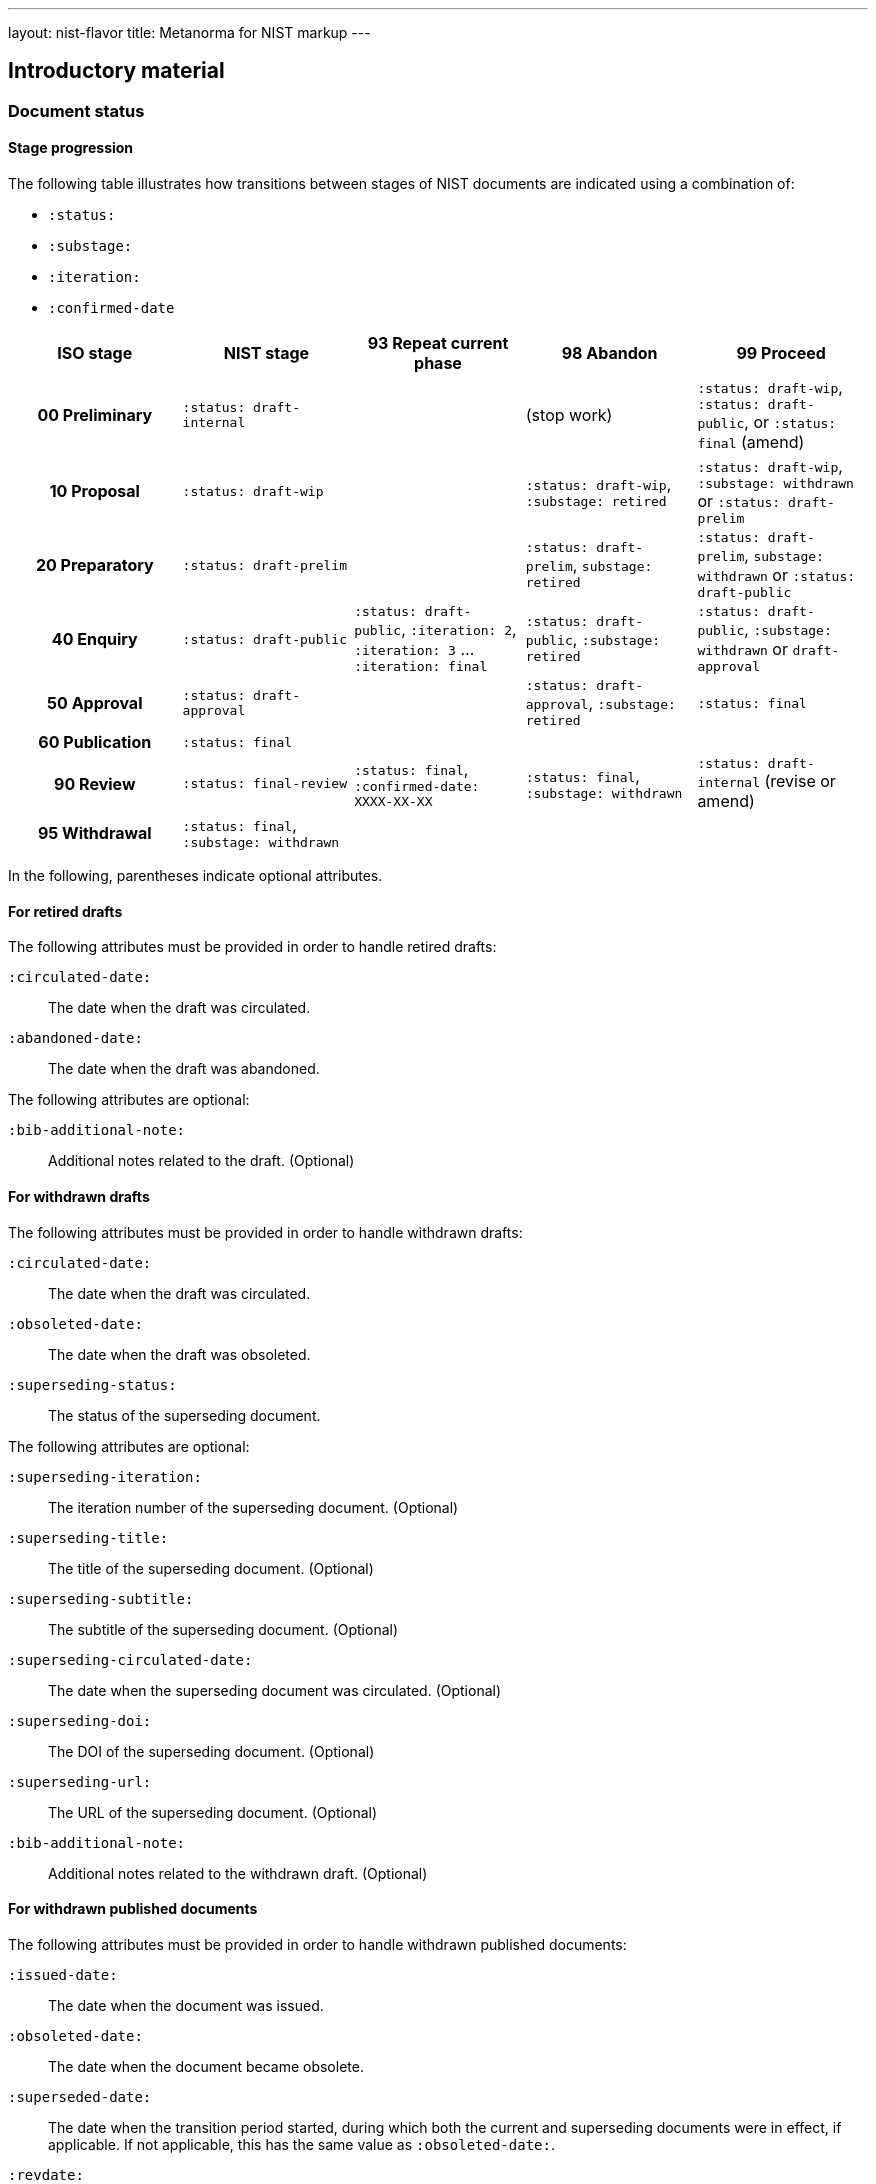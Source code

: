 ---
layout: nist-flavor
title: Metanorma for NIST markup
---

== Introductory material

=== Document status

==== Stage progression

The following table illustrates how transitions between stages of NIST documents
are indicated using a combination of:

* `:status:`
* `:substage:`
* `:iteration:`
* `:confirmed-date`

[cols="a,a,a,a,a",options="header"]
|===
| ISO stage | NIST stage | 93 Repeat current phase | 98 Abandon | 99 Proceed

h| 00 Preliminary
| `:status: draft-internal`
|
| (stop work)
| `:status: draft-wip`, `:status: draft-public`, or `:status: final` (amend)

h| 10 Proposal
| `:status: draft-wip`
|
| `:status: draft-wip`, `:substage: retired`
| `:status: draft-wip`, `:substage: withdrawn` or `:status: draft-prelim`

h| 20 Preparatory
| `:status: draft-prelim`
|
| `:status: draft-prelim`, `substage: retired`
| `:status: draft-prelim`, `substage: withdrawn` or `:status: draft-public`

h| 40 Enquiry
| `:status: draft-public`
| `:status: draft-public`, `:iteration: 2`, `:iteration: 3` ... `:iteration: final`
| `:status: draft-public`, `:substage: retired`
| `:status: draft-public`, `:substage: withdrawn`  or `draft-approval`

h| 50 Approval
| `:status: draft-approval`
|
| `:status: draft-approval`, `:substage: retired`
| `:status: final`

h| 60 Publication
| `:status: final`
|
|
|

h| 90 Review
| `:status: final-review`
| `:status: final`, `:confirmed-date: XXXX-XX-XX`
| `:status: final`, `:substage: withdrawn`
| `:status: draft-internal` (revise or amend)

h| 95 Withdrawal
| `:status: final`, `:substage: withdrawn`
|
|
|

|===

In the following, parentheses indicate optional attributes.

==== For retired drafts

The following attributes must be provided in order to handle retired drafts:

`:circulated-date:`::
The date when the draft was circulated.

`:abandoned-date:`::
The date when the draft was abandoned.


The following attributes are optional:

`:bib-additional-note:`::
Additional notes related to the draft. (Optional)


==== For withdrawn drafts

The following attributes must be provided in order to handle withdrawn drafts:

`:circulated-date:`::
The date when the draft was circulated.

`:obsoleted-date:`::
The date when the draft was obsoleted.

`:superseding-status:`::
The status of the superseding document.


The following attributes are optional:

`:superseding-iteration:`::
The iteration number of the superseding document. (Optional)

`:superseding-title:`::
The title of the superseding document. (Optional)

`:superseding-subtitle:`::
The subtitle of the superseding document. (Optional)

`:superseding-circulated-date:`::
The date when the superseding document was circulated. (Optional)

`:superseding-doi:`::
The DOI of the superseding document. (Optional)

`:superseding-url:`::
The URL of the superseding document. (Optional)

`:bib-additional-note:`::
Additional notes related to the withdrawn draft. (Optional)


==== For withdrawn published documents

The following attributes must be provided in order to handle withdrawn published
documents:

`:issued-date:`::
The date when the document was issued.

`:obsoleted-date:`::
The date when the document became obsolete.

`:superseded-date:`::
The date when the transition period started, during which both the current and
superseding documents were in effect, if applicable. If not applicable, this has
the same value as `:obsoleted-date:`.

`:revdate:`::
The date when the withdrawal notice was added to the document.

`:obsoleted-by:`::
The identifier of the superseding document.

`:nist-division:`::
The division within NIST responsible for the document.


The following attributes are optional:

`:bib-additional-note:`::
Additional notes related to the withdrawn document. The "Related Information"
section in the withdrawn document cover page. (Optional)

`:bib-withdrawal-note:`::
The withdrawal note to be included in the document bibliography. (Optional)

`:bib-withdrawal-announcement-link:`::
The link to the withdrawal announcement. (Optional)


If details of the superseding document are not available to be retrieved
from Relaton NIST data through auto-fetching from the metadata referenced by
`:obsoleted-by:`, the following attributes must be provided:

`:superseding-title:`::
The title of the superseding document.

`:superseding-subtitle:`::
The subtitle of the superseding document. (Optional)

`:superseding-issued-date:`::
The date when the superseding document was issued.

`:superseding-status:`::
The status of the superseding document.

`:superseding-doi:`::
The DOI of the superseding document.

`:superseding-url:`::
The URL of the superseding document.



=== Document identifier

There are three identifiers automatically generated by Metanorma for NIST documents; they
can be overridden by providing a `:docidentifier:` value.

* The NIST identifier is composed as follows:
** The Abbreviated NIST Series that the document belong to
** The document identifier within the series
** "Volume " followed by the volume number, if present
** A comma, if there is both a volume number and a revision number
** "Revision " followed by the revision number, if present
** The draft abbreviation in parentheses, if present:
*** The iteration number. For public drafts, the first iteration is abbreviated I, the final iteration as F.
For work-in-progress and preliminary drafts, the first iteration is not shown.
*** The abbreviation of the draft stage: WD for Work-In-Progress, PreD for Preliminary, PD for public.
*** So: WD, 2WD, 3WD, FWD; PreD, 2PreD, 3PreD, FPreD; IPD, 2PD, 3PD, FPD
** The update date, in parentheses, MMM dd, yyyy format, if present. The update date is:
*** If the document is published (`:status:` starts with `final`), the date of an errata release (`:update-date:`).
If there is a revision published for the document, that revision is by default now identified by a revision
number, rather than a publication date; but NIST practice varies, and this can be overridden by providing
a full identifier in `:docidentifier:`.
*** If the document is a draft (`:status:` starts with `draft`), the date at which the draft was circulated
(`:circulated-date:`). If `:circulated-date:` is not provided, the date the document was last revised,
`:revdate:`, may be used instead; but document citation assumes that the document is stable enough to be cited
only at the time it is formally released.


=== Authority statement

The authority statement in NIST consists of five sections. They are semantically encoded in Metanorma
XML under the `boilerplate` tag, as subclauses:

`boilerplate/legal-statement/clause[@id = 'authority1']`:: The initial section of the authority section ("This publication has been developed
by NIST..."). (Not applicable to CSWP.)

`boilerplate/legal-statement/clause[@id = 'authority2']`:: The identifier, revision date, and URL of the document. (Not applicable to CSWPs.)

`boilerplate/legal-statement/clasue[@id = 'authority3']`:: The boxed disclaimer statement ("Any mention of commercial products or reference to commercial organizations...")

`boilerplate/feedback-statement/clause[@id = 'authority4']`:: The public comment period, for drafts

`boilerplate/feedback-statement/clause[@id = 'authority5']`:: The contact details for comments

The authority statement has been marked up in Metanorma XML rather than AsciiDoc because of its complexity.
If you wish to supply a different authority statement, you will need to provide a piece of Metanorma XML corresponding
to the existing default statement (available from
https://github.com/metanorma/metanorma-nist/blob/main/lib/metanorma/nist/nist_intro.xml[`lib/metanorma/nist/nist_intro.xml`],
https://github.com/metanorma/metanorma-nist/blob/main/lib/metanorma/nist/nist_intro_cswp.xml[`lib/metanorma/nist/nist_intro_cswp.xml`]),
and containing
text corresponding to the sections given above. You can give the location of your own authority statement file
relative to the current document through the document attribute `:boilerplate-authority:`.

=== Author affiliations

Each author of a NIST document may have their own organizational affiliation, and optionally
a city for that organization. This information is given using the `:fullname:`, `:affiliation:`,
and `:address:` document attributes, with separate organization and address listings for each
author. Metanorma will take care of grouping authors together by organization.

[source,adoc]
--
:fullname: Hildegard Ferraiolo
:affiliation: Computer Security Division, Information Technology Laboratory
:fullname_2: Ketan Mehta
:affiliation_2: Computer Security Division, Information Technology Laboratory
:fullname_3: Nabil Ghadiali
:affiliation_3: National Gallery of Art
:address_3: Washington, DC
:fullname_4: Jason Mohler
:affiliation_4: Electrosoft Services, Inc.
:address_4: Reston, Virginia
:fullname_5: Vincent Johnson
:affiliation_5: Electrosoft Services, Inc.
:address_5: Reston, Virginia
:fullname_6: Steven Brady
:affiliation_6: Electrosoft Services, Inc.
:address_6: Reston, Virginia
--

Note that the organization location must be given for every author it applies to; rendering will differentiate
between different locations of the same organization.

=== Preface

The following sections are automatically moved to the document preface.

* Foreword
* Abstract
* Keywords (drawn from document attribute, see above)

In addition, any clause that has the `preface` style attribute is also moved to
the document preface, regardless of where it appears in the source document.

These clauses appear in the document preface in the order they are given in the
source document.


Examples of preface clauses include:

* Supplemental Content
* Acknowledgements
* Audience
* Document Conventions
* Compliance with NIST Standards and Guidelines
* Conformance Testing
* Note to Reviewers
* Note to Readers
* Trademark Information

[source,adoc]
--
[preface]
=== Acknowledgments
This section will be moved to the document preface, after the abstract and keywords.
--

NOTE: Any clause titled "Note to Reviewers" will be removed from rendering
unless the document is in draft (has a `:draft:` attribute).


=== Abstract

Abstracts are recognised as any clause with the style attribute
`[abstract]`.

They are rendered in the document preface, under the Metanorma XML tag
`abstract`.


=== Foreword

The Foreword is considered to be any text before the first section title.

The foreword is used to capture the introductory statement on the publication
series that precedes the abstract, and its title is entered as a caption as
shown below.

[source,adoc]
----
= Document
:title-main: NIST Report
:title-sub: Subtitle of Report

.Reports on Computer Systems Technology
The Information Technology Laboratory (ITL) at the National Institute of
Standards and Technology (NIST) promotes the U.S. economy and public welfare [...]
----

=== Executive Summary

The Executive Summary section is encoded using the role attribute
`[.executive-summary]`.

It is rendered after all other preface sections:

[source,adoc]
----
[.executive-summary]
== Executive Summary

This is an executive summary
----

=== Errata / Revision history

Revision history can be encoded using
link:/author/topics/metadata/history#detailed-history[detailed change history]
 [added in https://github.com/metanorma/metanorma-nist/releases/tag/v2.4.0].

The change type is represented as `amend` classification `type`.

.Errata of a NIST document encoding using detailed change history
[example]
====
[source,adoc]
-----
[.preface]
== metanorma-extension

=== document history

[source,yaml]
----
- date:
  - type: updated
    value: 2019-01-01
  amend:
    description: Repaginated
    classification:
      - tag: type
        value: Minor
    location:
      - page=1-12
-----
====


Alternatively, Metanorma for NIST supports the "Errata" encoding, which is
a table with role attribute `[.errata]`.

Errata tables must have a header row containing the headings:
_Date_, _Type_, _Change_, _Pages_.

The previous example would be encoded as:

.Encoding changes using the `errata` table
[example]
====
[source,adoc]
----
[.errata]
|===
|Date |Type |Change |Page

|2019-01-01 |Minor |Repaginated |1-12
|===
----
====



== Clauses

=== Terms and definitions

Glossaries in NIST documents correspond to "Terms and definitions" sections
elsewhere in Metanorma.

They are appendices in NIST, and any appendix in NIST Metanorma with the title
"Glossary" or "Terminology" is treated as a "Terms and definitions" section.


=== Glossaries

Glossaries are given as definition lists with role attribute `[.glossary]`:

[source,adoc]
----
[.glossary]
stem:[A= {x_1, x_2, ..., x_k}]:: The alphabet, i.e., the set of all possible symbols that a (digitized) noise source produces.
----

=== References

Bibliographies in NIST are contained within annexes:

[source,adoc]
----
[appendix]
== References

LAWS, POLICIES, DIRECTIVES, REGULATIONS, MEMORANDA, STANDARDS, AND GUIDELINES

[bibliography]
=== Legislation and Executive Orders
* [[[ref1,1]]] E-Government Act [includes FISMA] (P.L. 107-347), December 2002.
----

Provided there is only one bibliography in the document, it is automatically titled _References_.

If an annex contains a single bibliography, then the annex and the bibliography are treated as equivalent:
the bibliography does not have a distinct title.

== Blocks

=== Pseudocode

Pseudocode shall be marked up as an example, with style attribute `[pseudocode]`
(implemented as a macro):

[source,adoc]
----
[pseudocode]
====
_Input: S=(s1,...,sL)_

_Output:_ Shuffled _S=(s1,...,sL)_

. *for* _i_ *from* _L_ *downto* 1 *do*
.. Generate a random integer _j_ such that 1<=_j_<=_i_
.. Swap _s~j~_ and _s~i~_
====
----

Pseudocode will respect initial indentation in paragraph lines, with line breaks:

[source,adoc]
----
[pseudocode]
====
  *def* __increment__(x) +
    x = x + 1 +
  *enddef*
====
----

They will be rendered as figures, but are not included in the count of figures of the document.
(If they must be included, embed them within another figure.)


=== Recommendations, requirements, and permissions

Recommendations, requirements, and permissions are encoded as examples,
with the style attributes `recommendation`, `requirement`, `permission`.

.Example of encoding a recommendation in NIST
[example]
======
[source,adoc]
----
[[recommend63]]
[recommendation]
====
Because having on-card role and permission information would raise difficult
challenges concerning update and revocation, PACS permissions should generally
be stored in a PACS facilities-based component, such as a panel or controller
database.
====
----
======

Recommendations, requirements, and permissions are treated like other assets in
text, and automatically numbered and labelled: do not include a "Recommendation"
etc. label with them.


=== Variables within sourcecode

Variables within sourcecode are rendered as non-monospace italicized text. To indicate
such variables, `{{{ ... }}}` shall be used as markup within the sourcecode block,
which will be converted to the tag `nistvariable` in Metanorma XML:

[source,adoc]
---
[source]
----
<xccdf:check system="{{{http://oval.mitre.org/XMLSchema/oval-definitions-5}}}">
----
---

In the rest of Metanorma, `{{{ ... }}}` is used to introduce AsciiDoc markup into sourcecode.
In the NIST flavour, this is done through `{{{{ ... }}}}`

=== Lists

If an ordered list is intended to describe "steps" within a process, it should
start with Arabic numbers and should be encoded with the class `steps`:

Encoding an ordered list as steps:

[source,adoc]
----
[class=steps]
. First Step
. Second Step
. Third Step
----


=== Tables

For accessibility, NIST authors are expected to insert titles into tables in
Word documents as summaries.

The equivalent in Metanorma is to include alt text in any hyperlinks, using the
`alt` attribute of tables, as illustrated in the following:

[source,adoc]
--
[[table-crossreference-id]]
.Table caption
[alt="Table summary, for use in accessible media"]
|===
| Head
| Head

| Body
| Body
| Body
| Body
|===
--

== Inline markup

=== Hyperlinks

For accessibility, NIST authors are expected to insert tool tips into the
hyperlinks they generate in Word documents.

The equivalent in Metanorma is to include alt text in any hyperlinks, using the
`title` attribute of hyperlinks, as illustrated in the following:

[source,adoc]
--
http://www.example.com[See the example.com link,title=tooltip text]
--


== Sponsor

The title page templates cater for at most one sponsoring organization and its
logo.

If more than one sponsor is involved, manual intervention will be required on
the title page.

The sponsor logo (`:sponsor-logo:`) is an image file, and it appears on the left
hand side of the Word title page, oppose the NIST logo.

The sponsor name (`:sponsor:`) appears underneath the logo. The attribute
can be just the name, or it can be multi-line AsciiDoc markup encoded in one
line. In that case, it should be entered using AsciiDoc conventions for
multi-line document attributes, with `\ +` used for line breaks.

.Sponsorship information with multi-line sponsor name
[example]
====
[source,adoc]
----
:sponsor-logo:fema.gif
:sponsor: *Department of Homeland Security* \ + Janet Napolitano, _Secretary_ \ + *Federal Emergency Management Association* \ + Craig Fugate, _Administrator_ \ + *United States Fire Administration* \+ Kelvin J. Cochran, _Assistant Administrator_
----
====